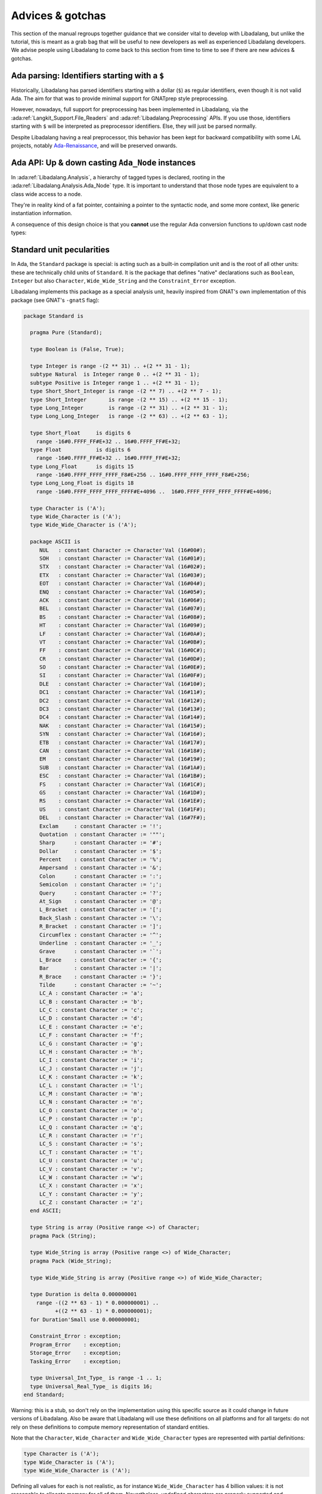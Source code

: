 Advices & gotchas
=================

This section of the manual regroups together guidance that we consider vital to
develop with Libadalang, but unlike the tutorial, this is meant as a grab bag
that will be useful to new developers as well as experienced Libadalang
developers. We advise people using Libadalang to come back to this section from
time to time to see if there are new advices & gotchas.

Ada parsing: Identifiers starting with a ``$``
----------------------------------------------

Historically, Libadalang has parsed identifiers starting with a dollar (``$``)
as regular identifiers, even though it is not valid Ada. The aim for that was
to provide minimal support for GNATprep style preprocessing.

However, nowadays, full support for preprocessing has been implemented in
Libadalang, via the :ada:ref:`Langkit_Support.File_Readers` and
:ada:ref:`Libadalang.Preprocessing` APIs. If you use those,
identifiers starting with ``$`` will be interpreted as preprocessor
identifiers. Else, they will just be parsed normally.

Despite Libadalang having a real preprocessor, this behavior has been kept for
backward compatibility with some LAL projects, notably `Ada-Renaissance
<https://github.com/TNO/Renaissance-Ada>`_, and will be preserved onwards.

Ada API: Up & down casting ``Ada_Node`` instances
-------------------------------------------------

In :ada:ref:`Libadalang.Analysis`, a hierarchy of tagged types is declared,
rooting in the  :ada:ref:`Libadalang.Analysis.Ada_Node` type. It is important
to understand that those node types are equivalent to a class wide access to a
node.

They're in reality kind of a fat pointer, containing a pointer to the syntactic
node, and some more context, like generic instantiation information.

A consequence of this design choice is that you **cannot** use the regular Ada
conversion functions to up/down cast node types:

.. code-block:: ada
   :linenos:

    A : Ada_Node := Unit.Root;

    --  This code is invalid and will raise an error
    B : Compilation_Unit := Compilation_Unit (A);

    --  This code is valid and will work as you expect
    C : Compilation_Unit := A.As_Compilation_Unit;

.. _standard-unit:

Standard unit pecularities
--------------------------

In Ada, the ``Standard`` package is special: is acting such as a built-in
compilation unit and is the root of all other units: these are technically
child units of ``Standard``. It is the package that defines "native"
declarations such as ``Boolean``, ``Integer`` but also ``Character``,
``Wide_Wide_String`` and the ``Constraint_Error`` exception.

Libadalang implements this package as a special analysis unit, heavily inspired
from GNAT's own implementation of this package (see GNAT's ``-gnatS`` flag):

.. code-block:: ada

    package Standard is

      pragma Pure (Standard);

      type Boolean is (False, True);

      type Integer is range -(2 ** 31) .. +(2 ** 31 - 1);
      subtype Natural  is Integer range 0 .. +(2 ** 31 - 1);
      subtype Positive is Integer range 1 .. +(2 ** 31 - 1);
      type Short_Short_Integer is range -(2 ** 7) .. +(2 ** 7 - 1);
      type Short_Integer       is range -(2 ** 15) .. +(2 ** 15 - 1);
      type Long_Integer        is range -(2 ** 31) .. +(2 ** 31 - 1);
      type Long_Long_Integer   is range -(2 ** 63) .. +(2 ** 63 - 1);

      type Short_Float     is digits 6
        range -16#0.FFFF_FF#E+32 .. 16#0.FFFF_FF#E+32;
      type Float           is digits 6
        range -16#0.FFFF_FF#E+32 .. 16#0.FFFF_FF#E+32;
      type Long_Float      is digits 15
        range -16#0.FFFF_FFFF_FFFF_F8#E+256 .. 16#0.FFFF_FFFF_FFFF_F8#E+256;
      type Long_Long_Float is digits 18
        range -16#0.FFFF_FFFF_FFFF_FFFF#E+4096 ..  16#0.FFFF_FFFF_FFFF_FFFF#E+4096;

      type Character is ('A');
      type Wide_Character is ('A');
      type Wide_Wide_Character is ('A');

      package ASCII is
         NUL   : constant Character := Character'Val (16#00#);
         SOH   : constant Character := Character'Val (16#01#);
         STX   : constant Character := Character'Val (16#02#);
         ETX   : constant Character := Character'Val (16#03#);
         EOT   : constant Character := Character'Val (16#04#);
         ENQ   : constant Character := Character'Val (16#05#);
         ACK   : constant Character := Character'Val (16#06#);
         BEL   : constant Character := Character'Val (16#07#);
         BS    : constant Character := Character'Val (16#08#);
         HT    : constant Character := Character'Val (16#09#);
         LF    : constant Character := Character'Val (16#0A#);
         VT    : constant Character := Character'Val (16#0B#);
         FF    : constant Character := Character'Val (16#0C#);
         CR    : constant Character := Character'Val (16#0D#);
         SO    : constant Character := Character'Val (16#0E#);
         SI    : constant Character := Character'Val (16#0F#);
         DLE   : constant Character := Character'Val (16#10#);
         DC1   : constant Character := Character'Val (16#11#);
         DC2   : constant Character := Character'Val (16#12#);
         DC3   : constant Character := Character'Val (16#13#);
         DC4   : constant Character := Character'Val (16#14#);
         NAK   : constant Character := Character'Val (16#15#);
         SYN   : constant Character := Character'Val (16#16#);
         ETB   : constant Character := Character'Val (16#17#);
         CAN   : constant Character := Character'Val (16#18#);
         EM    : constant Character := Character'Val (16#19#);
         SUB   : constant Character := Character'Val (16#1A#);
         ESC   : constant Character := Character'Val (16#1B#);
         FS    : constant Character := Character'Val (16#1C#);
         GS    : constant Character := Character'Val (16#1D#);
         RS    : constant Character := Character'Val (16#1E#);
         US    : constant Character := Character'Val (16#1F#);
         DEL   : constant Character := Character'Val (16#7F#);
         Exclam     : constant Character := '!';
         Quotation  : constant Character := '""';
         Sharp      : constant Character := '#';
         Dollar     : constant Character := '$';
         Percent    : constant Character := '%';
         Ampersand  : constant Character := '&';
         Colon      : constant Character := ':';
         Semicolon  : constant Character := ';';
         Query      : constant Character := '?';
         At_Sign    : constant Character := '@';
         L_Bracket  : constant Character := '[';
         Back_Slash : constant Character := '\';
         R_Bracket  : constant Character := ']';
         Circumflex : constant Character := '^';
         Underline  : constant Character := '_';
         Grave      : constant Character := '`';
         L_Brace    : constant Character := '{';
         Bar        : constant Character := '|';
         R_Brace    : constant Character := '}';
         Tilde      : constant Character := '~';
         LC_A : constant Character := 'a';
         LC_B : constant Character := 'b';
         LC_C : constant Character := 'c';
         LC_D : constant Character := 'd';
         LC_E : constant Character := 'e';
         LC_F : constant Character := 'f';
         LC_G : constant Character := 'g';
         LC_H : constant Character := 'h';
         LC_I : constant Character := 'i';
         LC_J : constant Character := 'j';
         LC_K : constant Character := 'k';
         LC_L : constant Character := 'l';
         LC_M : constant Character := 'm';
         LC_N : constant Character := 'n';
         LC_O : constant Character := 'o';
         LC_P : constant Character := 'p';
         LC_Q : constant Character := 'q';
         LC_R : constant Character := 'r';
         LC_S : constant Character := 's';
         LC_T : constant Character := 't';
         LC_U : constant Character := 'u';
         LC_V : constant Character := 'v';
         LC_W : constant Character := 'w';
         LC_X : constant Character := 'x';
         LC_Y : constant Character := 'y';
         LC_Z : constant Character := 'z';
      end ASCII;

      type String is array (Positive range <>) of Character;
      pragma Pack (String);

      type Wide_String is array (Positive range <>) of Wide_Character;
      pragma Pack (Wide_String);

      type Wide_Wide_String is array (Positive range <>) of Wide_Wide_Character;

      type Duration is delta 0.000000001
        range -((2 ** 63 - 1) * 0.000000001) ..
              +((2 ** 63 - 1) * 0.000000001);
      for Duration'Small use 0.000000001;

      Constraint_Error : exception;
      Program_Error    : exception;
      Storage_Error    : exception;
      Tasking_Error    : exception;

      type Universal_Int_Type_ is range -1 .. 1;
      type Universal_Real_Type_ is digits 16;
    end Standard;

Warning: this is a stub, so don't rely on the implementation using this
specific source as it could change in future versions of Libadalang. Also be
aware that Libadalang will use these definitions on all platforms and for all
targets: do not rely on these definitions to compute memory representation of
standard entities.

Note that the ``Character``, ``Wide_Character`` and ``Wide_Wide_Character``
types are represented with partial definitions:

.. code-block:: ada

   type Character is ('A');
   type Wide_Character is ('A');
   type Wide_Wide_Character is ('A');

Defining all values for each is not realistic, as for instance
``Wide_Wide_Character`` has 4 billion values: it is not reasonable to allocate
memory for all of them. Nevertheless, undefined characters are properly
supported and synthesized on-demand, which means that any
characters from any sets can be properly handled by Libadalang.
